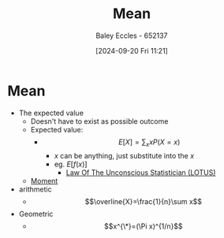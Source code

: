 :PROPERTIES:
:ID:       89ee50f1-67c5-4a9a-a5ec-0fa9cbb2dfcb
:END:
#+title: Mean
#+date: [2024-09-20 Fri 11:21]
#+AUTHOR: Baley Eccles - 652137
#+STARTUP: latexpreview

* Mean
 - The expected value
   - Doesn't have to exist as possible outcome
   - Expected value:
     - \[E[X]=\sum_{x}xP(X=x)\]
       - $x$ can be anything, just substitute into the $x$
       - eg. $E[f(x)]$
         - [[id:e16f8240-e6b0-4c34-86ef-604c7f5506b0][Law Of The Unconscious Statistician (LOTUS)]]


   - [[id:2cc4a97b-cd1e-4ac1-aab7-853fcdf2b8fb][Moment]]
 - arithmetic
   - \[\overline{X}=\frac{1}{n}\sum x\]
 - Geometric
   - \[x^{\*}=(\Pi x)^{1/n}\]
